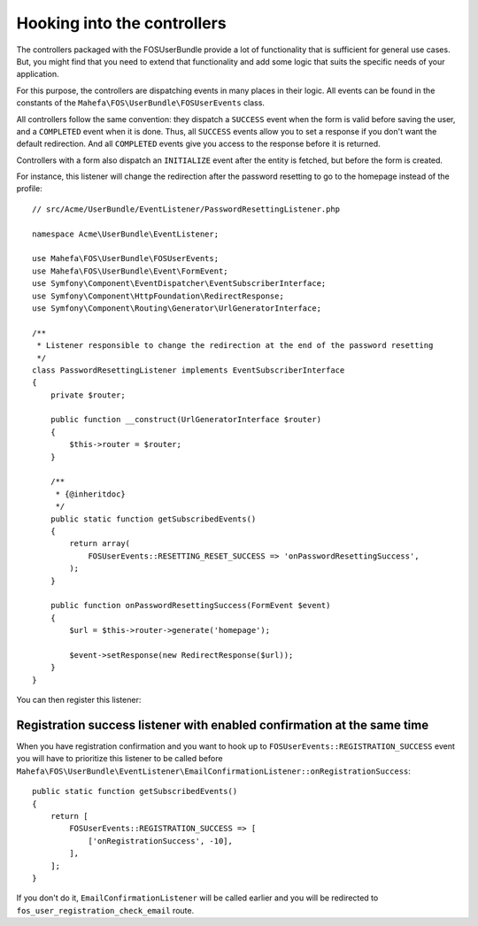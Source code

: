 Hooking into the controllers
============================

The controllers packaged with the FOSUserBundle provide a lot of
functionality that is sufficient for general use cases. But, you might find
that you need to extend that functionality and add some logic that suits the
specific needs of your application.

For this purpose, the controllers are dispatching events in many places in
their logic. All events can be found in the constants of the
``Mahefa\FOS\UserBundle\FOSUserEvents`` class.

All controllers follow the same convention: they dispatch a ``SUCCESS`` event
when the form is valid before saving the user, and a ``COMPLETED`` event when
it is done. Thus, all ``SUCCESS`` events allow you to set a response if you
don't want the default redirection. And all ``COMPLETED`` events give you access
to the response before it is returned.

Controllers with a form also dispatch an ``INITIALIZE`` event after the entity is
fetched, but before the form is created.

For instance, this listener will change the redirection after the password
resetting to go to the homepage instead of the profile::

    // src/Acme/UserBundle/EventListener/PasswordResettingListener.php

    namespace Acme\UserBundle\EventListener;

    use Mahefa\FOS\UserBundle\FOSUserEvents;
    use Mahefa\FOS\UserBundle\Event\FormEvent;
    use Symfony\Component\EventDispatcher\EventSubscriberInterface;
    use Symfony\Component\HttpFoundation\RedirectResponse;
    use Symfony\Component\Routing\Generator\UrlGeneratorInterface;

    /**
     * Listener responsible to change the redirection at the end of the password resetting
     */
    class PasswordResettingListener implements EventSubscriberInterface
    {
        private $router;

        public function __construct(UrlGeneratorInterface $router)
        {
            $this->router = $router;
        }

        /**
         * {@inheritdoc}
         */
        public static function getSubscribedEvents()
        {
            return array(
                FOSUserEvents::RESETTING_RESET_SUCCESS => 'onPasswordResettingSuccess',
            );
        }

        public function onPasswordResettingSuccess(FormEvent $event)
        {
            $url = $this->router->generate('homepage');

            $event->setResponse(new RedirectResponse($url));
        }
    }

You can then register this listener:

.. configuration-block::

    .. code-block:: yaml

        # src/Acme/UserBundle/Resources/config/services.yml
        services:
            acme_user.password_resetting:
                class: Acme\UserBundle\EventListener\PasswordResettingListener
                arguments: ['@router']
                tags:
                    - { name: kernel.event_subscriber }

    .. code-block:: xml

        <!-- src/Acme/UserBundle/Resources/config/services.xml -->
        <service id="acme_user.password_resetting" class="Acme\UserBundle\EventListener\PasswordResettingListener">
            <tag name="kernel.event_subscriber"/>
            <argument type="service" id="router"/>
        </service>

Registration success listener with enabled confirmation at the same time
------------------------------------------------------------------------

When you have registration confirmation and you want to hook up to
``FOSUserEvents::REGISTRATION_SUCCESS`` event you will have to prioritize this listener to be called
before ``Mahefa\FOS\UserBundle\EventListener\EmailConfirmationListener::onRegistrationSuccess``::

    public static function getSubscribedEvents()
    {
        return [
            FOSUserEvents::REGISTRATION_SUCCESS => [
                ['onRegistrationSuccess', -10],
            ],
        ];
    }

If you don't do it, ``EmailConfirmationListener`` will be called earlier and you will be redirected to
``fos_user_registration_check_email`` route.
